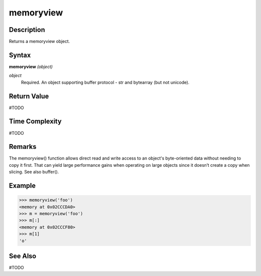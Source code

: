 ==========
memoryview
==========

Description
===========
Returns a memoryview object.

Syntax
======
**memoryview** *(object)*

*object*
	Required. An object supporting buffer protocol - str and bytearray (but not unicode).

Return Value
============
#TODO

Time Complexity
============
#TODO

Remarks
=======
The memoryview() function allows direct read and write access to an object's byte-oriented data without needing to copy it first. That can yield large performance gains when operating on large objects since it doesn’t create a copy when slicing.
See also buffer().

Example
=======
>>> memoryview('foo')
<memory at 0x02CCCDA0>
>>> m = memoryview('foo')
>>> m[:]
<memory at 0x02CCCF80>
>>> m[1]
'o'

See Also
========
#TODO
